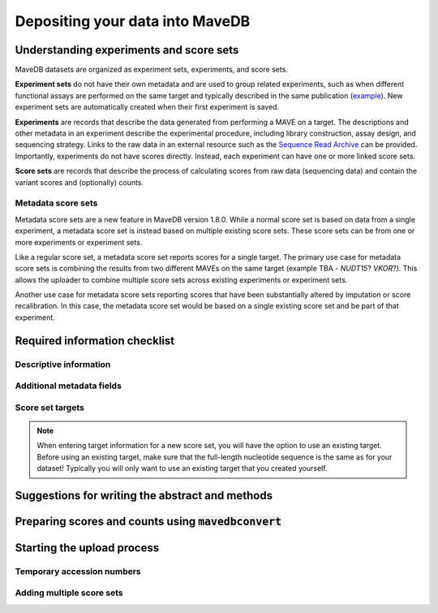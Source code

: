 Depositing your data into MaveDB
=======================================

Understanding experiments and score sets
-------------------------------------------

MaveDB datasets are organized as experiment sets, experiments, and score sets.

**Experiment sets** do not have their own metadata and are used to group related
experiments, such as when different functional assays are performed on the
same target and typically described in the same publication
(`example <https://www.mavedb.org/experimentset/urn:mavedb:00000003/>`_).
New experiment sets are automatically created when their first experiment is
saved.

**Experiments** are records that describe the data generated from performing a MAVE
on a target. The descriptions and other metadata in an experiment describe the
experimental procedure, including library construction, assay design, and
sequencing strategy. Links to the raw data in an external resource such as the
`Sequence Read Archive <https://www.ncbi.nlm.nih.gov/sra>`_ can be provided.
Importantly, experiments do not have scores directly. Instead, each experiment
can have one or more linked score sets.

**Score sets** are records that describe the process of calculating scores from raw
data (sequencing data) and contain the variant scores and (optionally) counts.

Metadata score sets
###################################

Metadata score sets are a new feature in MaveDB version 1.8.0. While a normal score
set is based on data from a single experiment, a metadata score set is instead based
on multiple existing score sets. These score sets can be from one or more experiments
or experiment sets.

Like a regular score set, a metadata score set reports scores for a single target.
The primary use case for metadata score sets is combining the results from two different
MAVEs on the same target (example TBA - *NUDT15*? *VKOR*?). This allows the uploader to
combine multiple score sets across existing experiments or experiment sets.

Another use case for metadata score sets reporting scores that have been substantially
altered by imputation or score recalibration. In this case, the metadata score set
would be based on a single existing score set and be part of that experiment.

Required information checklist
--------------------------------------

Descriptive information
###################################


Additional metadata fields
###################################


Score set targets
###################################

.. note::
    When entering target information for a new score set, you will have the
    option to use an existing target. Before using an existing target, make
    sure that the full-length nucleotide sequence is the same as for your
    dataset! Typically you will only want to use an existing target that you
    created yourself.

Suggestions for writing the abstract and methods
--------------------------------------------------------

Preparing scores and counts using :code:`mavedbconvert`
--------------------------------------------------------

Starting the upload process
--------------------------------------------------------

Temporary accession numbers
###################################


Adding multiple score sets
###################################

